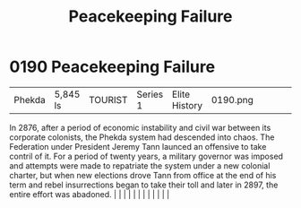 :PROPERTIES:
:ID:       cb0362dc-35ec-4e47-ba08-fa2c2cdc5bdc
:END:
#+title: Peacekeeping Failure
#+filetags: :beacon:
*     0190  Peacekeeping Failure
| Phekda                               | 5,845 ls      | TOURIST                | Series 1  | Elite History | 0190.png |           |               |                                                                                                                                                                                                                                                                                                                                                                                                                                                                                                                                                                                                                                                                                                                                                                                                                                                                                                                                                                                                                       |           |     4 | 

In 2876, after a period of economic instability and civil war between its corporate colonists, the Phekda system had descended into chaos. The Federation under President Jeremy Tann launced an offensive to take contril of it. For a period of twenty years, a military governor was imposed and attempts were made to repatriate the system under a new colonial charter, but when new elections drove Tann from office at the end of his term and rebel insurrections began to take their toll and later in 2897, the entire effort was abadoned.                                                                                                                                                                                                                                                                                                                                                                                                                                                                                                                                                                                                                                                                                                                                                                                                                                                                                                                                                                                                                                                                                                                                                                                                                                                                                                                                                                                                                                                                                                                                                                                                                                                                                                                                                                                                                                                                                                                                                                                                                                                                                                                                                                                                                                                                                                                                                                                                                                                                                            |   |   |                                                                                                                                                                                                                                                                                                                                                                                                                                                                                                                                                                                                                                                                                                                                                                                                                                                                                                                                                                                                                       |   |   |   |   |   |   |   |   |   

[[file:img/beacons/0190.png]]
